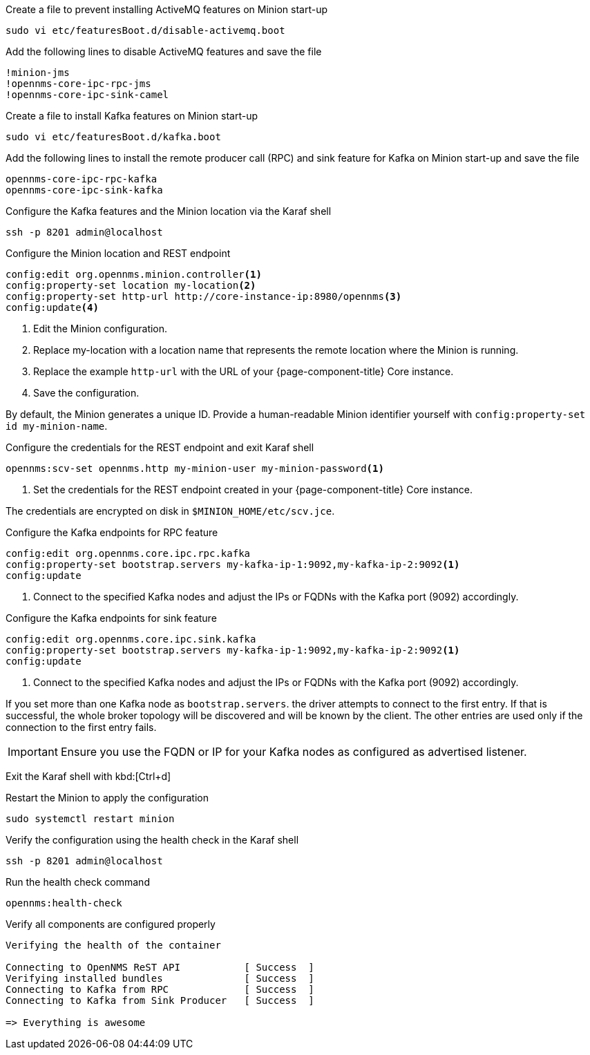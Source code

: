 .Create a file to prevent installing ActiveMQ features on Minion start-up
[source, console]
----
sudo vi etc/featuresBoot.d/disable-activemq.boot
----

.Add the following lines to disable ActiveMQ features and save the file
[source, disable-activemq.boot]
----
!minion-jms
!opennms-core-ipc-rpc-jms
!opennms-core-ipc-sink-camel
----

.Create a file to install Kafka features on Minion start-up
[source, console]
----
sudo vi etc/featuresBoot.d/kafka.boot
----

.Add the following lines to install the remote producer call (RPC) and sink feature for Kafka on Minion start-up and save the file
[source, kafka.boot]
----
opennms-core-ipc-rpc-kafka
opennms-core-ipc-sink-kafka
----

.Configure the Kafka features and the Minion location via the Karaf shell
[source, console]
----
ssh -p 8201 admin@localhost
----

.Configure the Minion location and REST endpoint
[source, karaf]
----
config:edit org.opennms.minion.controller<1>
config:property-set location my-location<2>
config:property-set http-url http://core-instance-ip:8980/opennms<3>
config:update<4>
----

<1> Edit the Minion configuration.
<2> Replace my-location with a location name that represents the remote location where the Minion is running.
<3> Replace the example `http-url` with the URL of your {page-component-title} Core instance.
<4> Save the configuration.

By default, the Minion generates a unique ID.
Provide a human-readable Minion identifier yourself with `config:property-set id my-minion-name`.

.Configure the credentials for the REST endpoint and exit Karaf shell
[source, karaf]
----
opennms:scv-set opennms.http my-minion-user my-minion-password<1>
----
<1> Set the credentials for the REST endpoint created in your {page-component-title} Core instance.

The credentials are encrypted on disk in `$MINION_HOME/etc/scv.jce`.

.Configure the Kafka endpoints for RPC feature
[source, karaf]
----
config:edit org.opennms.core.ipc.rpc.kafka
config:property-set bootstrap.servers my-kafka-ip-1:9092,my-kafka-ip-2:9092<1>
config:update
----

<1> Connect to the specified Kafka nodes and adjust the IPs or FQDNs with the Kafka port (9092) accordingly.

.Configure the Kafka endpoints for sink feature
[source, karaf]
----
config:edit org.opennms.core.ipc.sink.kafka
config:property-set bootstrap.servers my-kafka-ip-1:9092,my-kafka-ip-2:9092<1>
config:update
----

<1> Connect to the specified Kafka nodes and adjust the IPs or FQDNs with the Kafka port (9092) accordingly.

If you set more than one Kafka node as `bootstrap.servers`. the driver attempts to connect to the first entry.
If that is successful, the whole broker topology will be discovered and will be known by the client.
The other entries are used only if the connection to the first entry fails.

IMPORTANT: Ensure you use the FQDN or IP for your Kafka nodes as configured as advertised listener.

Exit the Karaf shell with kbd:[Ctrl+d]

.Restart the Minion to apply the configuration
[source,console]
----
sudo systemctl restart minion
----

.Verify the configuration using the health check in the Karaf shell
[source, console]
----
ssh -p 8201 admin@localhost
----

.Run the health check command
[source, karaf]
----
opennms:health-check
----

.Verify all components are configured properly
[source, output]
----
Verifying the health of the container

Connecting to OpenNMS ReST API           [ Success  ]
Verifying installed bundles              [ Success  ]
Connecting to Kafka from RPC             [ Success  ]
Connecting to Kafka from Sink Producer   [ Success  ]

=> Everything is awesome
----
